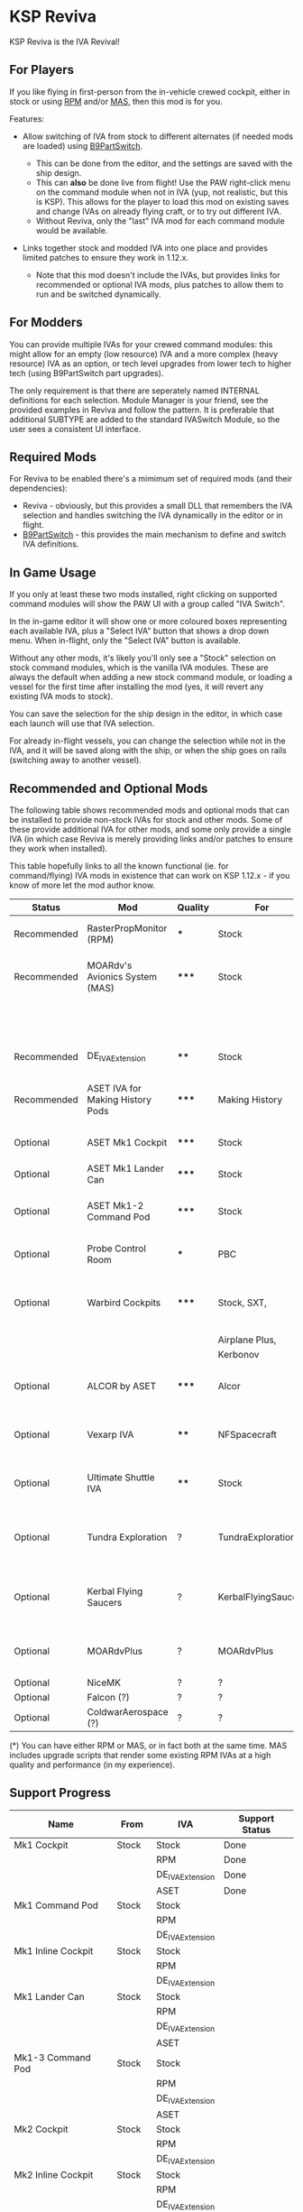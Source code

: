 * KSP Reviva

KSP Reviva is the IVA Revival!

** For Players

If you like flying in first-person from the in-vehicle crewed cockpit, either in stock or
using [[https://forum.kerbalspaceprogram.com/index.php?/topic/190737-18x-112x-rasterpropmonitor-adopted/][RPM]] and/or [[https://forum.kerbalspaceprogram.com/index.php?/topic/160856-wip-111x-moardvs-avionics-systems-mas-interactive-iva-v123-21-may-2021/][MAS,]] then this mod is for you.

Features:

- Allow switching of IVA from stock to different alternates (if needed mods are loaded) using
  [[https://forum.kerbalspaceprogram.com/index.php?/topic/140541-1112-b9partswitch-v2180-march-17/][B9PartSwitch]].
  
  - This can be done from the editor, and the settings are saved with the ship design.
  - This can *also* be done live from flight! Use the PAW right-click menu on the
    command module when not in IVA (yup, not realistic, but this is KSP). This allows for the
    player to load this mod on existing saves and change IVAs on already flying craft, or
    to try out different IVA.
  - Without Reviva, only the "last" IVA mod for each command module would be available.

- Links together stock and modded IVA into one place and provides limited patches to
  ensure they work in 1.12.x.
  
  - Note that this mod doesn't include the IVAs, but provides links for recommended or
    optional IVA mods, plus patches to allow them to run and be switched dynamically.
  
** For Modders

You can provide multiple IVAs for your crewed command modules: this might allow for an empty (low
resource) IVA and a more complex (heavy resource) IVA as an option, or tech level upgrades
from lower tech to higher tech (using B9PartSwitch part upgrades).

The only requirement is that there are seperately named INTERNAL definitions for each
selection. Module Manager is your friend, see the provided examples in Reviva and follow
the pattern. It is preferable that additional SUBTYPE are added to the standard IVASwitch
Module, so the user sees a consistent UI interface.

** Required Mods

For Reviva to be enabled there's a mimimum set of required mods (and their dependencies):

- Reviva - obviously, but this provides a small DLL that remembers the IVA selection and
  handles switching the IVA dynamically in the editor or in flight.
- [[https://forum.kerbalspaceprogram.com/index.php?/topic/140541-1112-b9partswitch-v2180-march-17/][B9PartSwitch]] - this provides the main mechanism to define and switch IVA definitions.

** In Game Usage

If you only at least these two mods installed, right clicking on supported command modules
will show the PAW UI with a group called "IVA Switch".

In the in-game editor it will show one or more coloured boxes representing each available
IVA, plus a "Select IVA" button that shows a drop down menu. When in-flight, only the
"Select IVA" button is available.

Without any other mods, it's likely you'll only see a "Stock" selection on stock command
modules, which is the vanilla IVA modules. These are always the default when adding a new
stock command module, or loading a vessel for the first time after installing the mod
(yes, it will revert any existing IVA mods to stock).

You can save the selection for the ship design in the editor, in which case each launch
will use that IVA selection.

For already in-flight vessels, you can change the selection while not in the IVA, and it
will be saved along with the ship, or when the ship goes on rails (switching away to
another vessel).

** Recommended and Optional Mods

The following table shows recommended mods and optional mods that can be installed to
provide non-stock IVAs for stock and other mods. Some of these provide additional IVA for
other mods, and some only provide a single IVA (in which case Reviva is merely providing
links and/or patches to ensure they work when installed).

This table hopefully links to all the known functional (ie. for command/flying) IVA mods
in existence that can work on KSP 1.12.x - if you know of more let the mod author know.


| Status      | Mod                              | Quality | For                 | Provides                                     | Link |
|-------------+----------------------------------+---------+---------------------+----------------------------------------------+------|
| Recommended | RasterPropMonitor (RPM)          | ***     | Stock               | More complex IVA than stock                  |      |
| Recommended | MOARdv's Avionics System (MAS)   | *****   | Stock               | Successor to RPM (*), includes low tech      |      |
|             |                                  |         |                     | Mk1, Mk1-3 and Mk1 Lander.                   |      |
| Recommended | DE_IVAExtension                  | ****    | Stock               | High tech IVA for all of Stock               |      |
| Recommended | ASET IVA for Making History Pods | *****   | Making History      | High tech IVA for all of Making History      |      |
| Optional    | ASET Mk1 Cockpit                 | *****   | Stock               | High tech analog Mk1 Cockpit                 |      |
| Optional    | ASET Mk1 Lander Can              | *****   | Stock               | High tech Mk1 Lander                         |      |
| Optional    | ASET Mk1-2 Command Pod           | *****   | Stock               | High tech Mk1-3 Command Pod                  |      |
| Optional    | Probe Control Room               | ***     | PBC                 | Probe control room for probes                |      |
| Optional    | Warbird Cockpits                 | *****   | Stock, SXT,         | Analog avaition cockpits for several mods    |      |
|             |                                  |         | Airplane Plus,      |                                              |      |
|             |                                  |         | Kerbonov            |                                              |      |
| Optional    | ALCOR by ASET                    | *****   | Alcor               | High tech 3-man lander capsule               |      |
| Optional    | Vexarp IVA                       | ****    | NFSpacecraft        | Near Future Spacecraft improved IVA          |      |
| Optional    | Ultimate Shuttle IVA             | ****    | Stock               | Retro and modern MK3 Cockpit IVA             |      |
| Optional    | Tundra Exploration               | ?       | TundraExploration   | With MAS has improved alternatives (?)       |      |
| Optional    | Kerbal Flying Saucers            | ?       | KerbalFlyingSaucers | With MAS has improved alternatives (?)       |      |
| Optional    | MOARdvPlus                       | ?       | MOARdvPlus          | With MAS, three BDB Kane/Sarnus IVA (Apollo) |      |
| Optional    | NiceMK                           | ?       | ?                   | ?                                            |      |
| Optional    | Falcon (?)                       | ?       | ?                   | ?                                            |      |
| Optional    | ColdwarAerospace (?)             | ?       | ?                   | ?                                            |      |

(*) You can have either RPM or MAS, or in fact both at the same time. MAS includes upgrade
scripts that render some existing RPM IVAs at a high quality and performance (in my experience).

** Support Progress

| Name               | From  | IVA             | Support Status |
|--------------------+-------+-----------------+----------------|
| Mk1 Cockpit        | Stock | Stock           | Done           |
|                    |       | RPM             | Done           |
|                    |       | DE_IVAExtension | Done           |
|                    |       | ASET            | Done           |
|--------------------+-------+-----------------+----------------|
| Mk1 Command Pod    | Stock | Stock           |                |
|                    |       | RPM             |                |
|                    |       | DE_IVAExtension |                |
|--------------------+-------+-----------------+----------------|
| Mk1 Inline Cockpit | Stock | Stock           |                |
|                    |       | RPM             |                |
|                    |       | DE_IVAExtension |                |
|--------------------+-------+-----------------+----------------|
| Mk1 Lander Can     | Stock | Stock           |                |
|                    |       | RPM             |                |
|                    |       | DE_IVAExtension |                |
|                    |       | ASET            |                |
|--------------------+-------+-----------------+----------------|
| Mk1-3 Command Pod  | Stock | Stock           |                |
|                    |       | RPM             |                |
|                    |       | DE_IVAExtension |                |
|                    |       | ASET            |                |
|--------------------+-------+-----------------+----------------|
| Mk2 Cockpit        | Stock | Stock           |                |
|                    |       | RPM             |                |
|                    |       | DE_IVAExtension |                |
|--------------------+-------+-----------------+----------------|
| Mk2 Inline Cockpit | Stock | Stock           |                |
|                    |       | RPM             |                |
|                    |       | DE_IVAExtension |                |
|--------------------+-------+-----------------+----------------|
| Mk2 Lander Can     | Stock | Stock           |                |
|                    |       | RPM             |                |
|                    |       | DE_IVAExtension |                |
|--------------------+-------+-----------------+----------------|
| Mk3 Cockpit        | Stock | Stock           |                |
|                    |       | RPM             |                |
|                    |       | DE_IVAExtension |                |
|--------------------+-------+-----------------+----------------|
| PPD-12 Cupola      | Stock | Stock           |                |
|                    |       | RPM             |                |
|                    |       | DE_IVAExtension |                |
|--------------------+-------+-----------------+----------------|
| KV-1               | MH    | MH              |                |
|                    |       | ASET for MH     |                |
|--------------------+-------+-----------------+----------------|
| KV-2               | MH    | MH              |                |
|                    |       | ASET for MH     |                |
|--------------------+-------+-----------------+----------------|
| KV-3               | MH    | MH              |                |
|                    |       | ASET for MH     |                |
|--------------------+-------+-----------------+----------------|
| Mk2 Command Pod    | MH    | MH              |                |
|                    |       | ASET for MH     |                |
|--------------------+-------+-----------------+----------------|
| M.E.M.             | MH    | MH              |                |
|                    |       | ASET for MH     |                |
|--------------------+-------+-----------------+----------------|
| Probe Control Room | PCR   | PCR             |                |
|                    |       | DE_IVAExtension |                |
|--------------------+-------+-----------------+----------------|
| ALCOR              | ALCOR | ALCOR           |                |
|--------------------+-------+-----------------+----------------|
|                    |       |                 |                |

